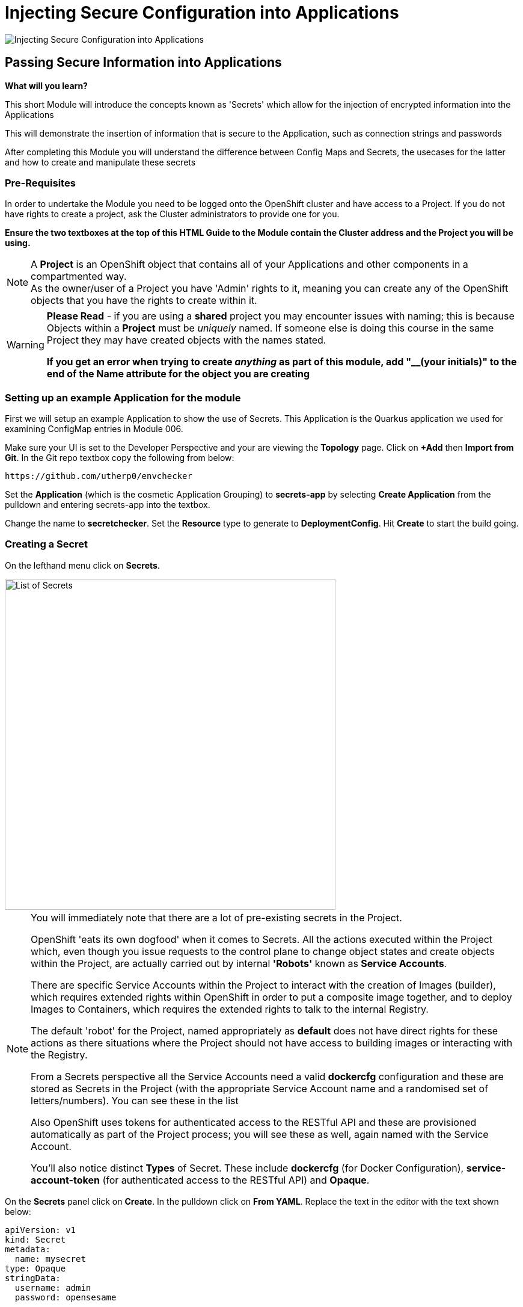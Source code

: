 = Injecting Secure Configuration into Applications
:!sectids:

image::007-image001.png[Injecting Secure Configuration into Applications]

== *Passing Secure Information into Applications*

====
*What will you learn?*

This short Module will introduce the concepts known as 'Secrets' which allow for the injection of encrypted information into the Applications

This will demonstrate the insertion of information that is secure to the Application, such as connection strings and passwords

After completing this Module you will understand the difference between Config Maps and Secrets, the usecases for the latter and how to create and manipulate these secrets
====

=== *Pre-Requisites*

In order to undertake the Module you need to be logged onto the OpenShift cluster and have access to a Project. If you do not have rights to create a project, ask the Cluster administrators to provide one for you.

*Ensure the two textboxes at the top of this HTML Guide to the Module contain the Cluster address and the Project you will be using.* 

[NOTE]
====
A *Project* is an OpenShift object that contains all of your Applications and other components in a compartmented way. +
As the owner/user of a Project you have 'Admin' rights to it, meaning you can create any of the OpenShift objects that you have the rights to create within it.  
====

[WARNING]
====
*Please Read* - if you are using a *shared* project you may encounter issues with naming; this is because Objects within a *Project* must be _uniquely_ named. If someone
else is doing this course in the same Project they may have created objects with the names stated. +

*If you get an error when trying to create _anything_ as part of this module, add "__(your initials)" to the end of the Name attribute for the object
you are creating*
====

=== *Setting up an example Application for the module*

First we will setup an example Application to show the use of Secrets. This Application is the Quarkus application we used for examining ConfigMap entries in Module 006.

Make sure your UI is set to the Developer Perspective and your are viewing the *Topology* page. Click on *+Add* then *Import from Git*. In the Git repo textbox copy the following from below:

[.console-input]
[source,bash]
----
https://github.com/utherp0/envchecker
----

Set the *Application* (which is the cosmetic Application Grouping) to *secrets-app* by selecting *Create Application* from the pulldown and entering secrets-app into the textbox. 

Change the name to *secretchecker*. Set the *Resource* type to generate to *DeploymentConfig*. Hit *Create* to start the build going.

=== *Creating a Secret*

On the lefthand menu click on *Secrets*. 

image::007-image002.png[List of Secrets,width=550px]

[NOTE]
====
You will immediately note that there are a lot of pre-existing secrets in the Project. +

OpenShift 'eats its own dogfood' when it comes to Secrets. All the actions executed within the Project which, even though you issue requests to the control plane to change
object states and create objects within the Project, are actually carried out by internal *'Robots'* known as *Service Accounts*. +

There are specific Service Accounts within the Project to interact with the creation of Images (builder), which requires extended rights within OpenShift in order to put a composite image together,
and to deploy Images to Containers, which requires the extended rights to talk to the internal Registry. +

The default 'robot' for the Project, named appropriately as *default* does not have direct rights for these actions as there situations where the Project should not have access to building images or interacting with the 
Registry. +

From a Secrets perspective all the Service Accounts need a valid *dockercfg* configuration and these are stored as Secrets in the Project (with the appropriate Service Account name and a randomised set of letters/numbers). You can see these in the list +

Also OpenShift uses tokens for authenticated access to the RESTful API and these are provisioned automatically as part of the Project process; you will see these as well, again
named with the Service Account. +

You'll also notice distinct *Types* of Secret. These include *dockercfg* (for Docker Configuration), *service-account-token* (for authenticated access to the RESTful API) and *Opaque*.
====

On the *Secrets* panel click on *Create*. In the pulldown click on *From YAML*. Replace the text in the editor with the text shown below:

[.console-input]
[source,bash]
----
apiVersion: v1
kind: Secret
metadata:
  name: mysecret
type: Opaque
stringData:
  username: admin
  password: opensesame
----

Then click on *Create* to add the Secret object to the Project. The UI will shift to show you the created Secret similar to below:

image::007-image004.png[Added Secret,width=550px]

Note that the contents of the Secret are encrypted at this point. This is the key difference between using *Secrets* and *ConfigMaps*.

=== *Adding a Secret to a Workload as Environment Variables*

Now click on the *Add Secret to workload* button on the Secret panel.

image::007-image005.png[Add Secret to Workload dialog,width=500px]

[TIP]
====
If you have more than one Application in your Project select *secretchecker* from the *DC* pulldown.
====

Make sure *Environment variables* is selected in *Add secret as*.

[TIP]
====
This mechanism takes the Secret information and injects it as environment variables.
====

Set the *Prefix* to *SECRET_* - copy and paste from below if necessary:

[.console-input]
[source,bash]
----
SECRET_
----

Now click *Save*. Note how the system takes you back to DeploymentConfig panel and also watch the deployment redeploy; this is because the definition of the *DC* has changed (to include the environment variables from the Secret).

Go back to the Topology page and click on the route for the Application (the topright icon on the Roundel). When the Quarkus homepage appears add the following to the end of the url:

[.console-input]
[source,bash]
----
/envs/search?terms=secret_
----

[TIP]
====
We are asking the Application to search all the environment variables it has access to for instances that contain (case insensitive) *secret_*.
====

The webpage rendered should display two environment variables as shown below:

image::007-image006.png[Search result, width=500px]

Notice that the contents of the secret have been exposed as environment variables and decrypted.

=== *Adding a Secret to a Workload as Files*

[TIP]
====
We are going to take advantage of the concept of mount points within a Container and use the OpenShift functionality to express the contents of the secret as files rather than environment variables.
====

Click on the *Secrets* link on the lefthand panel. Scroll down and find the *mysecret* secret. Click on the secret to open the *Secret details*.

Click on *Add Secret to workload*. Select the workload *DC secretchecker*. Set the *Add secret as* selector to *Volume*.

In the *Mount path* add the following text:

[.console-input]
[source,bash]
----
/test
----

image::007-image007.png[Dialog for volume,width=500px]

[TIP]
====
What actually happens here is interesting. The system scans the secret for all name/value pairs, and then creates files in the Volume chosen, in this case */test*, named by the name and containing
the value.
====

Click *Save*. The UI will switch back to the Topology including the DC panel and you will see the Application being redeployed. In the righthand panel containing the overview
of the *DC* go to the *Pods* section and click on the running Pod. In the *Pod details* page click on *Terminal*.

[WARNING]
====
The security settings on the OpenSHift cluster may mean that it has a very short inactivity period for disconnecting the Terminal. If you get disconnected during this part of the Module simply click on *Terminal* again.
====

In the terminal type (or copy) the following:

[.console-input]
[source,bash]
----
df -h
ls -al /test
cat /test/username
----

[TIP]
====
Note that the file system for /test is attached (using "df -h") +

Note that the files are links to other mounts +

Note that the file contains the decrypted contents of the *username* secret name/value pair
====

=== Cleaning up

[TIP]
====
When you create Applications in OpenShift they will remain resident until you remove them
====

To finish the Module head to the *Topology page*, click on each of the *Application Groups* (i.e. (A) config-app) and in the *Actions* menu on the righthand panel for the Application choose *Delete Application*.
The system will prompt you to enter the name of the Application Group; enter this name and press return/hit *Delete*.

[TIP]
====
Deleting the Application Group removes all of the Objects relating to the application
====















